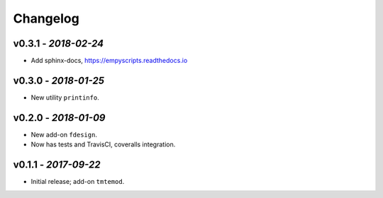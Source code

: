 Changelog
#########


v0.3.1 - *2018-02-24*
---------------------

- Add sphinx-docs, https://empyscripts.readthedocs.io


v0.3.0 - *2018-01-25*
---------------------

- New utility ``printinfo``.


v0.2.0 - *2018-01-09*
---------------------

- New add-on ``fdesign``.
- Now has tests and TravisCI, coveralls integration.


v0.1.1 - *2017-09-22*
---------------------

- Initial release; add-on ``tmtemod``.

